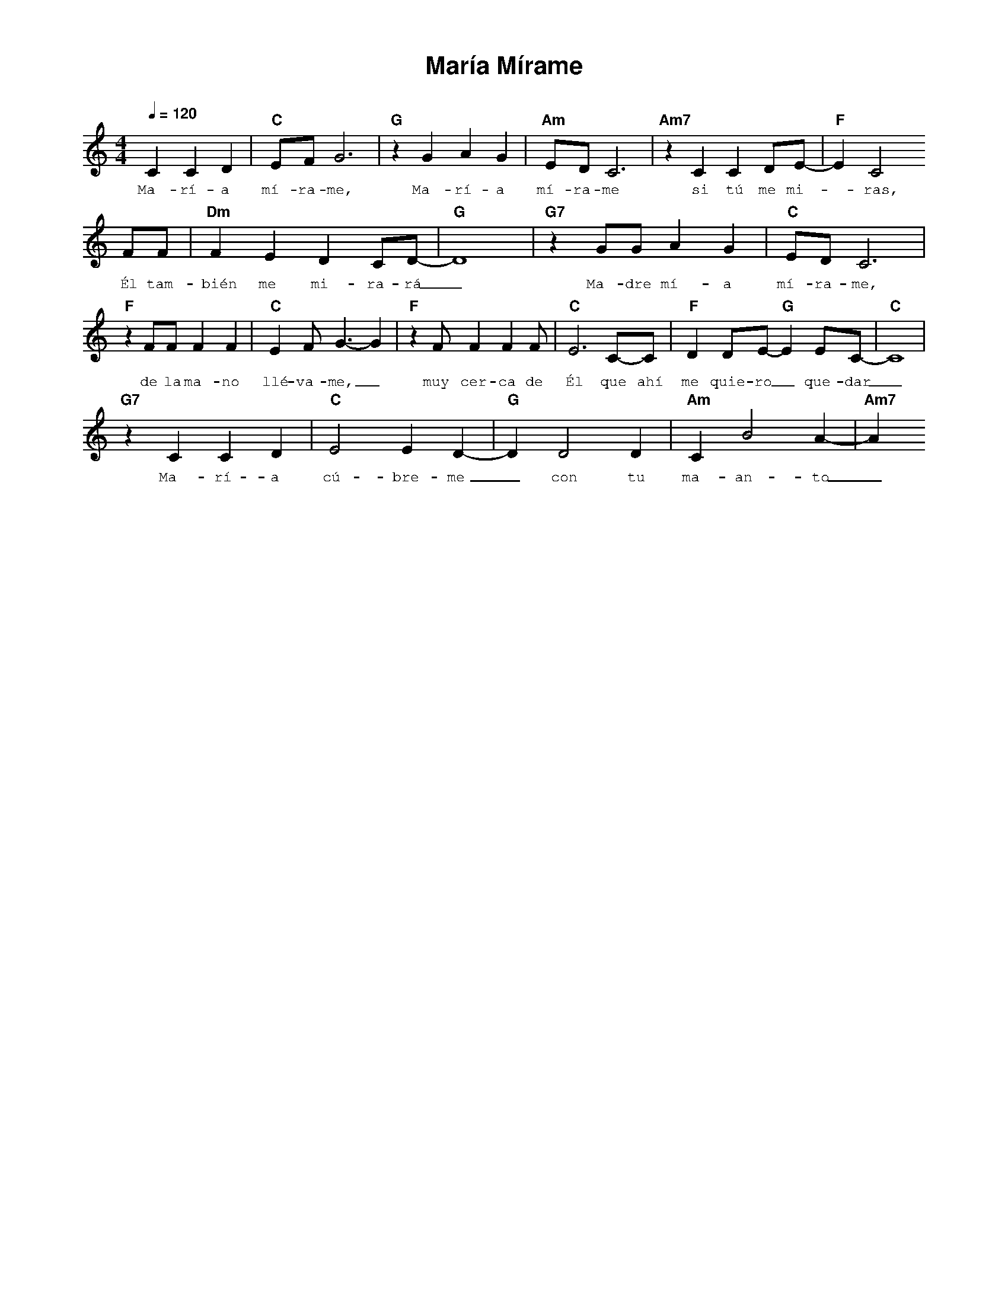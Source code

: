 %%MIDI program 74
%%topspace 0
%%composerspace 0
%%titlefont AlegreyaBold 20
%%vocalfont Alegreya 12
%%composerfont AlegreyaItalic 12
%%gchordfont AlegreyaBold 12
%%tempofont AlegreyaBold 12
%leftmargin 0.8cm
%rightmargin 0.8cm

X:1
T:María Mírame
C:
S:
M:4/4
L:1/4
Q:1/4=120
K:C
%
%
    C CD | "C"E/2F/2 G3 | "G"zG AG | "Am"E/2D/2 C3 | "Am7"zC CD/2E/2- | "F"E C2 
w: Ma-rí-a mí-ra-me, Ma-rí-a mí-ra-me si tú me mi--ras,
    F/2F/2 | "Dm"FEDC/2D/2- | "G"D4 | "G7"z G/2G/2AG | "C"E/2D/2C3 | 
w: Él tam-bién me mi-ra-rá_ Ma-dre mí-a mí-ra-me,
    "F"zF/2F/2FF | "C"EF/2 G3/2-G | "F"z F/2FFF/2 | "C"E3 C/2-C/2 | "F"DD/2E/2-"G"E  E/2C/2-| "C"C4 |
w: de la ma-no llé-va-me,_ muy cer-ca de Él que ahí me quie-ro_ que-dar_
    "G7"z C CD | "C"E2 E D-| "G"D D2 D | "Am"CB2A- | "Am7"A
w: Ma-rí-a cú-bre-me_ con tu ma-an-to_
